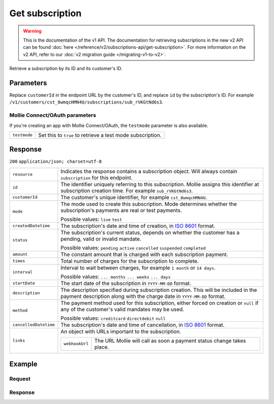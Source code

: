Get subscription
================
.. api-name:: Subscriptions API
   :version: 1

.. warning:: This is the documentation of the v1 API. The documentation for retrieving subscriptions in the new v2 API
             can be found :doc:`here </reference/v2/subscriptions-api/get-subscription>`. For more information on the v2
             API, refer to our :doc:`v2 migration guide </migrating-v1-to-v2>`.

.. endpoint::
   :method: GET
   :url: https://api.mollie.com/v1/customers/*customerId*/subscriptions/*id*

.. authentication::
   :api_keys: true
   :oauth: true

Retrieve a subscription by its ID and its customer's ID.

Parameters
----------
Replace ``customerId`` in the endpoint URL by the customer's ID, and replace ``id`` by the subscription's ID. For
example ``/v1/customers/cst_8wmqcHMN4U/subscriptions/sub_rVKGtNd6s3``.

Mollie Connect/OAuth parameters
^^^^^^^^^^^^^^^^^^^^^^^^^^^^^^^
If you're creating an app with Mollie Connect/OAuth, the ``testmode`` parameter is also available.

.. list-table::
   :widths: auto

   * - | ``testmode``

       .. type:: boolean
          :required: false

     - Set this to ``true`` to retrieve a test mode subscription.

Response
--------
``200`` ``application/json; charset=utf-8``

.. list-table::
   :widths: auto

   * - | ``resource``

       .. type:: string

     - Indicates the response contains a subscription object. Will always contain ``subscription`` for this endpoint.

   * - | ``id``

       .. type:: string

     - The identifier uniquely referring to this subscription. Mollie assigns this identifier at subscription creation
       time. For example ``sub_rVKGtNd6s3``.

   * - | ``customerId``

       .. type:: string

     - The customer's unique identifier, for example ``cst_8wmqcHMN4U``.

   * - | ``mode``

       .. type:: string

     - The mode used to create this subscription. Mode determines whether the subscription's payments are real or test
       payments.

       Possible values: ``live`` ``test``

   * - | ``createdDatetime``

       .. type:: datetime

     - The subscription's date and time of creation, in `ISO 8601 <https://en.wikipedia.org/wiki/ISO_8601>`_ format.

   * - | ``status``

       .. type:: string

     - The subscription's current status, depends on whether the customer has a pending, valid or invalid mandate.

       Possible values: ``pending`` ``active`` ``cancelled`` ``suspended`` ``completed``

   * - | ``amount``

       .. type:: decimal

     - The constant amount that is charged with each subscription payment.

   * - | ``times``

       .. type:: integer

     - Total number of charges for the subscription to complete.

   * - | ``interval``

       .. type:: string

     - Interval to wait between charges, for example ``1 month`` or ``14 days``.

       Possible values: ``... months`` ``... weeks`` ``... days``

   * - | ``startDate``

       .. type:: date

     - The start date of the subscription in ``YYYY-MM-DD`` format.

   * - | ``description``

       .. type:: string

     - The description specified during subscription creation. This will be included in the payment description along
       with the charge date in ``YYYY-MM-DD`` format.

   * - | ``method``

       .. type:: string

     - The payment method used for this subscription, either forced on creation or ``null`` if any of the
       customer's valid mandates may be used.

       Possible values: ``creditcard`` ``directdebit`` ``null``

   * - | ``cancelledDatetime``

       .. type:: datetime

     - The subscription's date and time of cancellation, in `ISO 8601 <https://en.wikipedia.org/wiki/ISO_8601>`_ format.

   * - | ``links``

       .. type:: object

     - An object with URLs important to the subscription.

       .. list-table::
          :widths: auto

          * - | ``webhookUrl``

              .. type:: string

            - The URL Mollie will call as soon a payment status change takes place.

Example
-------

Request
^^^^^^^
.. code-block:: bash
   :linenos:

   curl -X GET https://api.mollie.com/v1/customers/cst_stTC2WHAuS/subscriptions/sub_rVKGtNd6s3 \
       -H "Authorization: Bearer test_dHar4XY7LxsDOtmnkVtjNVWXLSlXsM"

Response
^^^^^^^^
.. code-block:: http
   :linenos:

   HTTP/1.1 200 OK
   Content-Type: application/json; charset=utf-8

   {
       "resource": "subscription",
       "id": "sub_rVKGtNd6s3",
       "customerId": "cst_stTC2WHAuS",
       "mode": "live",
       "createdDatetime": "2016-06-01T12:23:34.0Z",
       "status": "active",
       "amount": "25.00",
       "times": 4,
       "interval": "3 months",
       "description": "Quarterly payment",
       "method": null,
       "cancelledDatetime": null,
       "links": {
           "webhookUrl": "https://webshop.example.org/payments/webhook"
       }
   }

